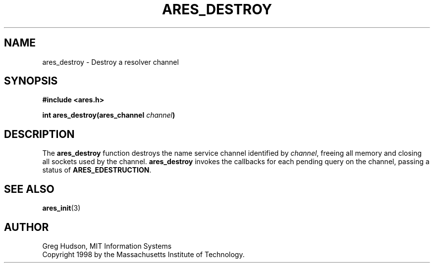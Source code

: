 .\" $Id$
.\"
.\" Copyright 1998 by the Massachusetts Institute of Technology.
.\"
.\" Permission to use, copy, modify, and distribute this
.\" software and its documentation for any purpose and without
.\" fee is hereby granted, provided that the above copyright
.\" notice appear in all copies and that both that copyright
.\" notice and this permission notice appear in supporting
.\" documentation, and that the name of M.I.T. not be used in
.\" advertising or publicity pertaining to distribution of the
.\" software without specific, written prior permission.
.\" M.I.T. makes no representations about the suitability of
.\" this software for any purpose.  It is provided "as is"
.\" without express or implied warranty.
.\"
.TH ARES_DESTROY 3 "23 July 1998"
.SH NAME
ares_destroy \- Destroy a resolver channel
.SH SYNOPSIS
.nf
.B #include <ares.h>
.PP
.B int ares_destroy(ares_channel \fIchannel\fP)
.fi
.SH DESCRIPTION
The
.B ares_destroy
function destroys the name service channel identified by
.IR channel ,
freeing all memory and closing all sockets used by the channel.
.B ares_destroy
invokes the callbacks for each pending query on the channel, passing a
status of
.BR ARES_EDESTRUCTION .
.SH SEE ALSO
.BR ares_init (3)
.SH AUTHOR
Greg Hudson, MIT Information Systems
.br
Copyright 1998 by the Massachusetts Institute of Technology.
